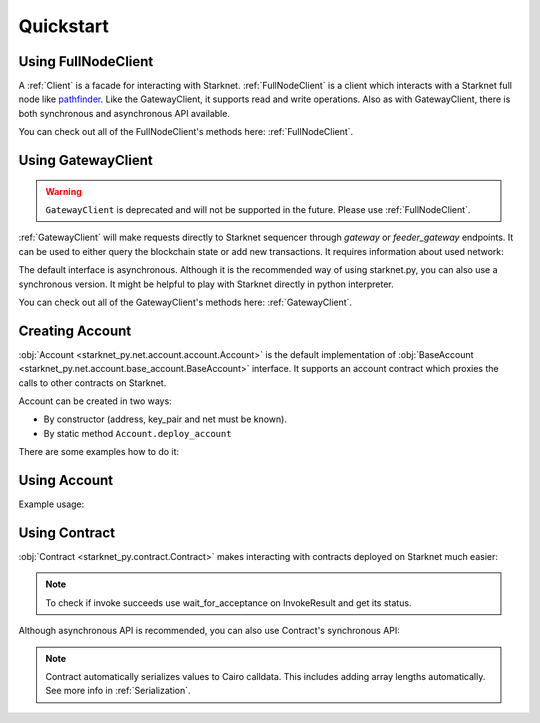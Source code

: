 Quickstart
==========

Using FullNodeClient
--------------------
A :ref:`Client` is a facade for interacting with Starknet.
:ref:`FullNodeClient` is a client which interacts
with a Starknet full node like `pathfinder <https://github.com/eqlabs/pathfinder>`_.
Like the GatewayClient, it supports read and write operations. Also as with GatewayClient,
there is both synchronous and asynchronous API available.

.. codesnippet:: ../starknet_py/tests/e2e/docs/quickstart/test_using_full_node_client.py
    :language: python
    :dedent: 4

You can check out all of the FullNodeClient's methods here: :ref:`FullNodeClient`.

Using GatewayClient
-------------------

.. warning::

    ``GatewayClient`` is deprecated and will not be supported in the future. Please use :ref:`FullNodeClient`.

:ref:`GatewayClient` will make requests directly to Starknet sequencer through `gateway` or `feeder_gateway` endpoints.
It can be used to either query the blockchain state or add new transactions.
It requires information about used network:

.. codesnippet:: ../starknet_py/tests/e2e/docs/quickstart/test_using_gateway_client.py
    :language: python
    :dedent: 4

The default interface is asynchronous. Although it is the recommended way of using starknet.py, you can also use a
synchronous version. It might be helpful to play with Starknet directly in python interpreter.

.. codesnippet:: ../starknet_py/tests/e2e/docs/quickstart/test_synchronous_gateway_client.py
    :language: python
    :dedent: 4

You can check out all of the GatewayClient's methods here: :ref:`GatewayClient`.


Creating Account
----------------------

:obj:`Account <starknet_py.net.account.account.Account>` is the default implementation of :obj:`BaseAccount <starknet_py.net.account.base_account.BaseAccount>` interface.
It supports an account contract which proxies the calls to other contracts on Starknet.

Account can be created in two ways:

* By constructor (address, key_pair and net must be known).
* By static method ``Account.deploy_account``

There are some examples how to do it:

.. codesnippet:: ../starknet_py/tests/e2e/docs/quickstart/test_creating_account.py
    :language: python
    :dedent: 4

Using Account
-------------------

Example usage:

.. codesnippet:: ../starknet_py/tests/e2e/docs/quickstart/test_using_account.py
    :language: python
    :dedent: 4

Using Contract
--------------
:obj:`Contract <starknet_py.contract.Contract>` makes interacting with contracts deployed on Starknet much easier:

.. codesnippet:: ../starknet_py/tests/e2e/docs/quickstart/test_using_contract.py
    :language: python
    :dedent: 4

.. note::

    To check if invoke succeeds use wait_for_acceptance on InvokeResult and get its status.

Although asynchronous API is recommended, you can also use Contract's synchronous API:

.. codesnippet:: ../starknet_py/tests/e2e/docs/quickstart/test_synchronous_api.py
    :language: python
    :dedent: 4

.. note::

    Contract automatically serializes values to Cairo calldata. This includes adding array lengths automatically. See
    more info in :ref:`Serialization`.
